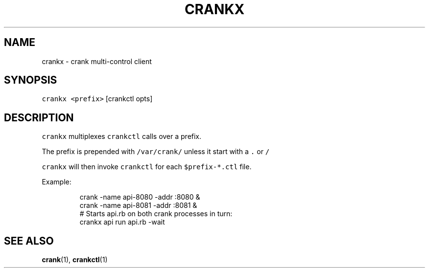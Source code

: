 .TH CRANKX 1 "APRIL 2014" Crank "User Manuals"
.SH NAME
.PP
crankx \- crank multi\-control client
.SH SYNOPSIS
.PP
\fB\fCcrankx\fR \fB\fC<prefix>\fR [crankctl opts]
.SH DESCRIPTION
.PP
\fB\fCcrankx\fR multiplexes \fB\fCcrankctl\fR calls over a prefix.
.PP
The prefix is prepended with \fB\fC/var/crank/\fR unless it start with a \fB\fC\&.\fR or \fB\fC/\fR
.PP
\fB\fCcrankx\fR will then invoke \fB\fCcrankctl\fR for each \fB\fC$prefix\-*.ctl\fR file.
.PP
Example:
.PP
.RS
.nf
crank \-name api\-8080 \-addr :8080 &
crank \-name api\-8081 \-addr :8081 &
# Starts api.rb on both crank processes in turn:
crankx api run api.rb \-wait
.fi
.RE
.SH SEE ALSO
.PP
.BR crank (1), 
.BR crankctl (1)